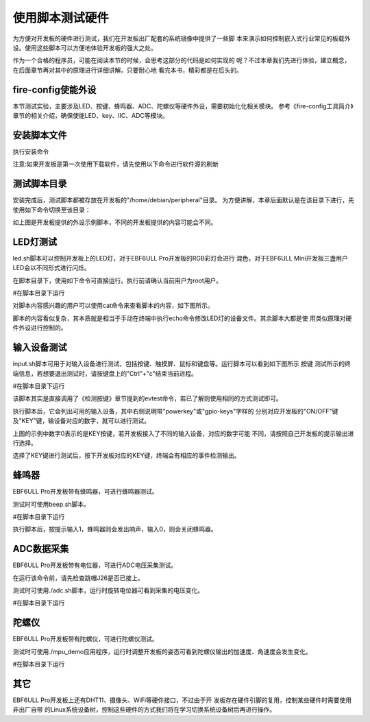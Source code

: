 .. vim: syntax=rst

使用脚本测试硬件
--------

为方便对开发板的硬件进行测试，我们在开发板出厂配套的系统镜像中提供了一些脚
本来演示如何控制嵌入式行业常见的板载外设。使用这些脚本可以方便地体验开发板的强大之处。

作为一个合格的程序员，可能在阅读本节的时候，会思考这部分的代码是如何实现的
呢？不过本章我们先进行体验，建立概念，在后面章节再对其中的原理进行详细讲解。只要耐心地
看完本书，精彩都是在后头的。


fire-config使能外设
~~~~~~~~~~~~~~~~~~~~~~~~~~~~~~~~~~~~

本节测试实验，主要涉及LED、按键、蜂鸣器、ADC、陀螺仪等硬件外设，需要初始化化相关模块。
参考《fire-config工具简介》章节的相关介绍，确保使能LED、key、IIC、ADC等模块。

.. image:: media/script000.png
   :align: center
   :alt: 未找到图片2|

.. image:: media/script001.png
   :align: center
   :alt: 未找到图片2|


安装脚本文件
~~~~~~~~~~~~~~~~~~~~~~~~~~~~~~~~~~~~

执行安装命令

.. code-block:: sh
   :linenos:

   sudo apt install peripheral

注意:如果开发板是第一次使用下载软件，请先使用以下命令进行软件源的刷新

.. code-block:: sh
   :linenos:

   sudo apt update

测试脚本目录
~~~~~~~~~~~~~~~~~~~~~~~~~~~~~~~~~~~~

安装完成后，测试脚本都被存放在开发板的"/home/debian/peripheral"目录。
为方便讲解，本章后面默认是在该目录下进行，先使用如下命令切换至该目录：

.. code-block:: sh
   :linenos:

   cd ~/peripheral


.. image:: media/script002.png
   :align: center
   :alt: 未找到图片2|



如上图是开发板提供的外设示例脚本，不同的开发板提供的内容可能会不同。

LED灯测试
~~~~~~~~~~~~~~~~~~~~~~~~~~~~~~~~~~~~

led.sh脚本可以控制开发板上的LED灯，对于EBF6ULL Pro开发板的RGB彩灯会进行
混色，对于EBF6ULL Mini开发板三盏用户LED会以不同形式进行闪烁。

在脚本目录下，使用如下命令可直接运行。执行前请确认当前用户为root用户。

#在脚本目录下运行

.. code-block:: sh
   :linenos:

   ./led.sh

对脚本内容感兴趣的用户可以使用cat命令来查看脚本的内容，如下图所示。

.. image:: media/script003.png
   :align: center
   :alt: 未找到图片3|



脚本的内容看似复杂，其本质就是相当于手动在终端中执行echo命令修改LED灯的设备文件。其余脚本大都是使
用类似原理对硬件外设进行控制的。

输入设备测试
~~~~~~~~~~~~~~~~~~~~~~~~~~~~~~~~~~~~

input.sh脚本可用于对输入设备进行测试，包括按键、触摸屏、鼠标和键盘等。运行脚本可以看到如下图所示 按键
测试所示的终端信息，若想要退出测试时，请按键盘上的"Ctrl"+"c"结束当前进程。

#在脚本目录下运行

.. code-block:: sh
   :linenos:

   ./input.sh

.. image:: media/script004.png
   :align: center
   :alt: 未找到图片4|



该脚本其实是直接调用了《检测按键》章节提到的evtest命令，若已了解则使用相同的方式测试即可。

执行脚本后，它会列出可用的输入设备，其中右侧说明带"powerkey"或"gpio-keys"字样的
分别对应开发板的"ON/OFF"键及"KEY"键，输设备对应的数字，就可以进行测试。

上图的示例中数字0表示的是KEY按键，若开发板接入了不同的输入设备，对应的数字可能
不同，请按照自己开发板的提示输出进行选择。

选择了KEY键进行测试后，按下开发板对应的KEY键，终端会有相应的事件检测输出。

蜂鸣器
~~~~~~~~~~~~~

EBF6ULL Pro开发板带有蜂鸣器，可进行蜂鸣器测试。

测试时可使用beep.sh脚本。

#在脚本目录下运行

.. code-block:: sh
   :linenos:

   ./beep.sh

执行脚本后，按提示输入1，蜂鸣器则会发出响声，输入0，则会关闭蜂鸣器。

.. image:: media/script005.jpg
   :align: center
   :alt: 未找到图片5|



ADC数据采集
~~~~~~~~~~~~~~~~~~~~~~~~~~~~~~~~~~~~~

EBF6ULL Pro开发板带有电位器，可进行ADC电压采集测试。

在运行该命令前，请先检查跳帽J26是否已接上。

测试时可使用./adc.sh脚本，运行时旋转电位器可看到采集的电压变化。

#在脚本目录下运行

.. code-block:: sh
   :linenos:

   ./adc.sh

.. image:: media/script006.jpg
   :align: center
   :alt: 未找到图片6|



陀螺仪
~~~~~~~~~~~~~

EBF6ULL Pro开发板带有陀螺仪，可进行陀螺仪测试。

测试时可使用./mpu_demo应用程序，运行时调整开发板的姿态可看到陀螺仪输出的加速度、角速度会发生变化。

#在脚本目录下运行

.. code-block:: sh
   :linenos:

   ./mpu_demo

.. image:: media/script007.png
   :align: center
   :alt: 未找到图片7|

其它
~~~~~~~~~~~~

EBF6ULL Pro开发板上还有DHT11、摄像头、WiFi等硬件接口，不过由于开
发板存在硬件引脚的复用，控制某些硬件时需要使用非出厂自带
的Linux系统设备树，控制这些硬件的方式我们将在学习切换系统设备树后再进行操作。






.. |script002| image:: media/script002.png
   :width: 4.45833in
   :height: 0.8896in
.. |script003| image:: media/script003.png
   :width: 3.52778in
   :height: 2.46293in
.. |script004| image:: media/script004.png
   :width: 5.125in
   :height: 2.89705in
.. |script005| image:: media/script005.jpg
   :width: 3.52273in
   :height: 0.42424in
.. |script006| image:: media/script006.jpg
   :width: 3.40833in
   :height: 1.58333in
.. |script007| image:: media/script007.png
   :width: 3.02905in
   :height: 2.19861in
.. |script008| image:: media/script008.png
   :width: 4.49333in
   :height: 4.68056in
.. |script009| image:: media/script009.png
   :width: 4.51721in
   :height: 4.69444in
